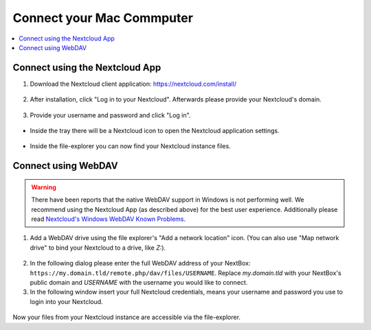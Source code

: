 Connect your Mac Commputer
==========================

.. contents:: :local:

Connect using the Nextcloud App
^^^^^^^^^^^^^^^^^^^^^^^^^^^^^^^


1. Download the Nextcloud client application: https://nextcloud.com/install/

.. figure:: /nextbox/images/win_app/1.png
   :alt: imgsp1
   :scale: 30 %


2. After installation, click "Log in to your Nextcloud". Afterwards please
   provide your Nextcloud's domain.


.. figure:: /nextbox/images/win_app/2.png
   :alt: imgsp1
   :scale: 50 %


3. Provide your username and password and click "Log in".

.. figure:: /nextbox/images/win_app/nextc-login.png
   :alt: imgsp1
   :scale: 30 %


* Inside the tray there will be a Nextcloud icon to open the Nextcloud application settings.

.. figure:: /nextbox/images/win_app/4.png
   :alt: imgsp1
   :scale: 50 %


* Inside the file-explorer you can now find your Nextcloud instance files.

.. figure:: /nextbox/images/win_app/5.png
   :alt: imgsp1
   :scale: 50 %


Connect using WebDAV
^^^^^^^^^^^^^^^^^^^^

.. Warning::

   There have been reports that the native WebDAV support in Windows is not performing well. We 
   recommend using the Nextcloud App (as described above) for the best user experience. Additionally
   please read `Nextcloud's Windows WebDAV Known Problems`_.

1. Add a WebDAV drive using the file explorer's "Add a network location" icon. (You can also use 
   "Map network drive" to bind your Nextcloud to a drive, like *Z:*).

.. figure:: /nextbox/images/win_webdav/6.png
   :alt: imgsp1
   :scale: 50 %

2. In the following dialog please enter the full WebDAV address of your
   NextBox: ``https://my.domain.tld/remote.php/dav/files/USERNAME``. Replace *my.domain.tld* with
   your NextBox's public domain and *USERNAME* with the username you would like to connect.

3. In the following window insert your full Nextcloud credentials, means your username and password
   you use to login into your Nextcloud.

.. figure:: /nextbox/images/win_webdav/8.png
   :alt: imgsp1
   :scale: 50 %

Now your files from your Nextcloud instance are accessible via the file-explorer.


.. _Nextcloud's Windows WebDAV Known Problems: https://docs.nextcloud.com/server/21/user_manual/en/files/access_webdav.html#known-problems


